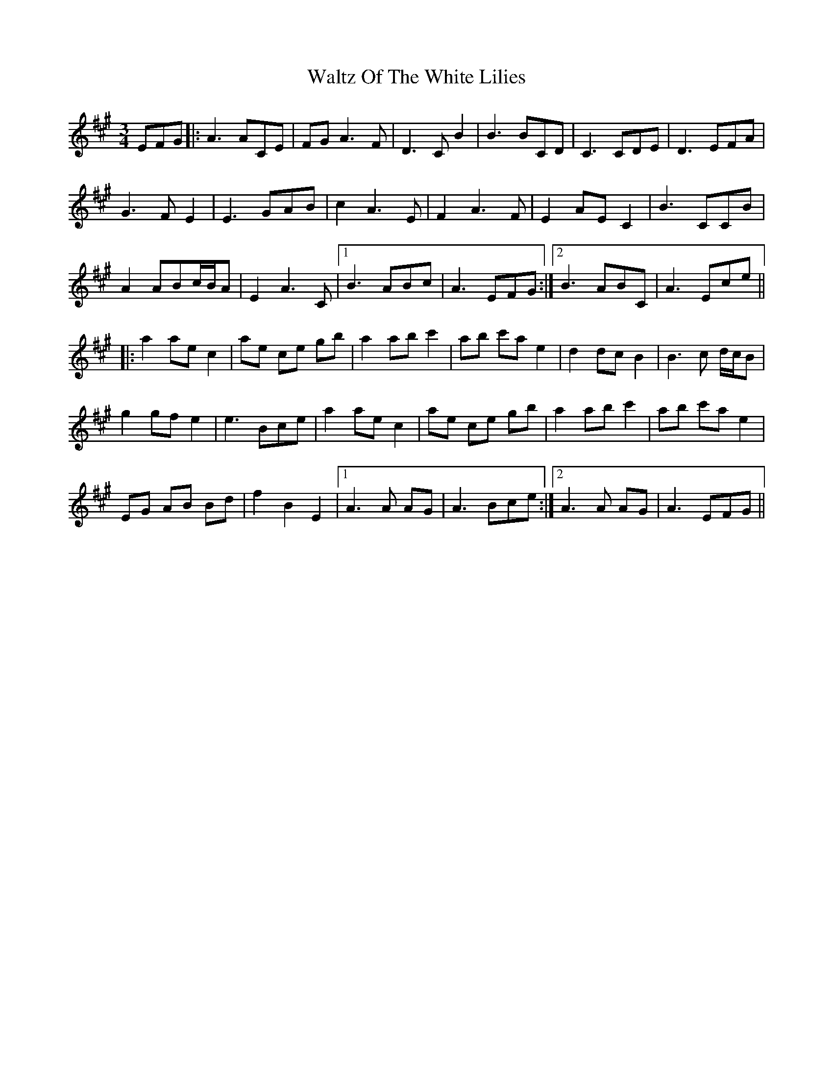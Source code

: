 X: 42074
T: Waltz Of The White Lilies
R: waltz
M: 3/4
K: Amajor
EFG|:A3 ACE|FG A3 F|D3 C B2|B3 BCD|C3 CDE|D3 EFA|
G3 F E2|E3 GAB|c2 A3 E|F2 A3 F|E2 AEC2|B3 CCB|
A2 ABc/B/A|E2 A3 C|1 B3 ABc|A3 EFG:|2 B3 ABC|A3 Ece||
|:a2 aec2|ae ce gb|a2 abc'2|ab c'ae2|d2 dcB2|B3 c d/c/B|
g2gfe2|e3Bce|a2aec2|ae ce gb|a2abc'2|ab c'ae2|
EG AB Bd|f2B2E2|1 A3A AG|A3Bce:|2 A3A AG|A3 EFG||

